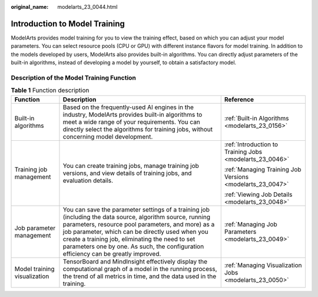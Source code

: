 :original_name: modelarts_23_0044.html

.. _modelarts_23_0044:

Introduction to Model Training
==============================

ModelArts provides model training for you to view the training effect, based on which you can adjust your model parameters. You can select resource pools (CPU or GPU) with different instance flavors for model training. In addition to the models developed by users, ModelArts also provides built-in algorithms. You can directly adjust parameters of the built-in algorithms, instead of developing a model by yourself, to obtain a satisfactory model.

Description of the Model Training Function
------------------------------------------

.. table:: **Table 1** Function description

   +------------------------------+--------------------------------------------------------------------------------------------------------------------------------------------------------------------------------------------------------------------------------------------------------------------------------------------------------------------------------------------------------------+-----------------------------------------------------------+
   | Function                     | Description                                                                                                                                                                                                                                                                                                                                                  | Reference                                                 |
   +==============================+==============================================================================================================================================================================================================================================================================================================================================================+===========================================================+
   | Built-in algorithms          | Based on the frequently-used AI engines in the industry, ModelArts provides built-in algorithms to meet a wide range of your requirements. You can directly select the algorithms for training jobs, without concerning model development.                                                                                                                   | :ref:`Built-in Algorithms <modelarts_23_0156>`            |
   +------------------------------+--------------------------------------------------------------------------------------------------------------------------------------------------------------------------------------------------------------------------------------------------------------------------------------------------------------------------------------------------------------+-----------------------------------------------------------+
   | Training job management      | You can create training jobs, manage training job versions, and view details of training jobs, and evaluation details.                                                                                                                                                                                                                                       | :ref:`Introduction to Training Jobs <modelarts_23_0046>`  |
   |                              |                                                                                                                                                                                                                                                                                                                                                              |                                                           |
   |                              |                                                                                                                                                                                                                                                                                                                                                              | :ref:`Managing Training Job Versions <modelarts_23_0047>` |
   |                              |                                                                                                                                                                                                                                                                                                                                                              |                                                           |
   |                              |                                                                                                                                                                                                                                                                                                                                                              | :ref:`Viewing Job Details <modelarts_23_0048>`            |
   +------------------------------+--------------------------------------------------------------------------------------------------------------------------------------------------------------------------------------------------------------------------------------------------------------------------------------------------------------------------------------------------------------+-----------------------------------------------------------+
   | Job parameter management     | You can save the parameter settings of a training job (including the data source, algorithm source, running parameters, resource pool parameters, and more) as a job parameter, which can be directly used when you create a training job, eliminating the need to set parameters one by one. As such, the configuration efficiency can be greatly improved. | :ref:`Managing Job Parameters <modelarts_23_0049>`        |
   +------------------------------+--------------------------------------------------------------------------------------------------------------------------------------------------------------------------------------------------------------------------------------------------------------------------------------------------------------------------------------------------------------+-----------------------------------------------------------+
   | Model training visualization | TensorBoard and MindInsight effectively display the computational graph of a model in the running process, the trend of all metrics in time, and the data used in the training.                                                                                                                                                                              | :ref:`Managing Visualization Jobs <modelarts_23_0050>`    |
   +------------------------------+--------------------------------------------------------------------------------------------------------------------------------------------------------------------------------------------------------------------------------------------------------------------------------------------------------------------------------------------------------------+-----------------------------------------------------------+
